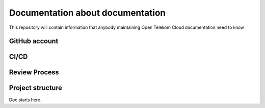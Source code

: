 =================================
Documentation about documentation
=================================

This repository will contain information that anybody maintaining Open Telekom
Cloud documentation need to know

GitHub account
==============

CI/CD
=====

Review Process
==============

Project structure
=================

Doc starts here.
